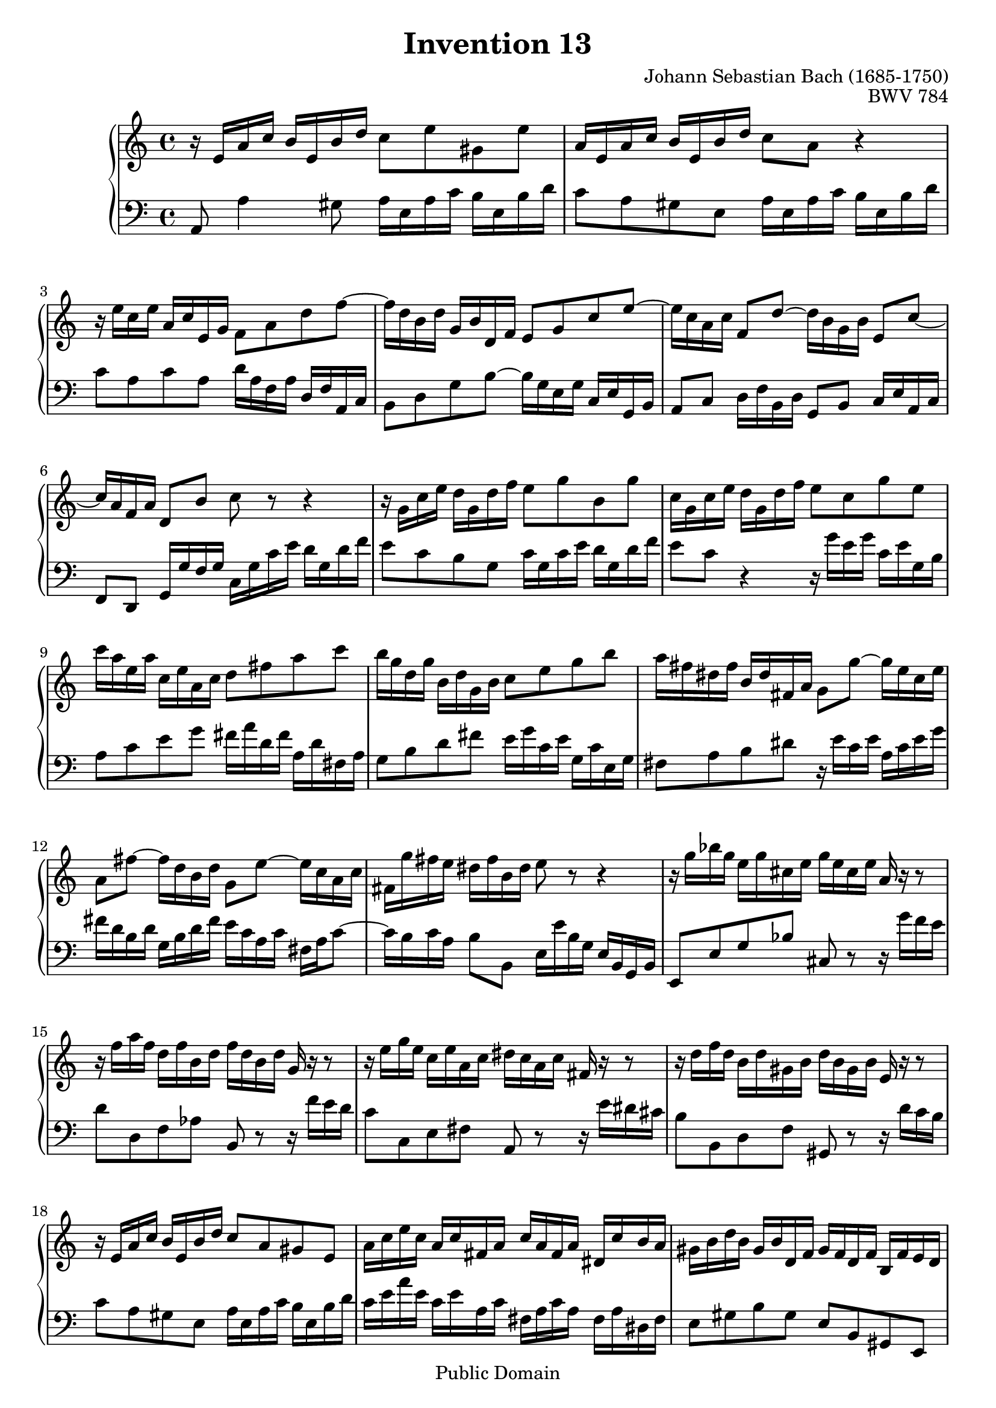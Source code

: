 \header {
  enteredby =  "Allen Garvin"
  maintainer =    "Allen Garvin"
  maintainerEmail = "AGarvin@tribalddb.com"
  copyright =  "Public Domain"
  filename =   "bach-invention-13.ly"
  title =   "Invention 13"
  opus =    "BWV 784"
  composer =   "Johann Sebastian Bach (1685-1750)"
  style =   "Baroque"
  source =  "Bach-Gesellschaft"
  lastupdated = "2005/12/25"

  mutopiainstrument = "Harpsichord, Piano"
  mutopiatitle =      "Invention 13"
  mutopiacomposer =   "BachJS"
  mutopiaopus =       "BWV 784"

 footer = "Mutopia-2008/06/15-59"
 tagline = \markup { \override #'(box-padding . 1.0) \override #'(baseline-skip . 2.7) \box \center-align { \small \line { Sheet music from \with-url #"http://www.MutopiaProject.org" \line { \teeny www. \hspace #-1.0 MutopiaProject \hspace #-1.0 \teeny .org \hspace #0.5 } • \hspace #0.5 \italic Free to download, with the \italic freedom to distribute, modify and perform. } \line { \small \line { Typeset using \with-url #"http://www.LilyPond.org" \line { \teeny www. \hspace #-1.0 LilyPond \hspace #-1.0 \teeny .org } by \maintainer \hspace #-1.0 . \hspace #0.5 Reference: \footer } } \line { \teeny \line { This sheet music has been placed in the public domain by the typesetter, for details see: \hspace #-0.5 \with-url #"http://creativecommons.org/licenses/publicdomain" http://creativecommons.org/licenses/publicdomain } } } }
}

\version "2.11.46"

voiceone =  \relative c' {
   \set Staff.midiInstrument = "harpsichord"
   r16  e[ a c]  b[ e, b' d]  c8[ e gis, e'] |                    % bar 1
   a,16[ e a c]  b[ e, b' d]  c8[ a] r4 |                         % bar 2
   r16  e'16[ c e]  a,[ c e, g]  f8[ a d f] ~ |                   % bar 3
   f16[ d b d]  g,[ b d, f]  e8[ g c e] ~ |                       % bar 4
   e16[ c a c]  f,8[ d'] ~  d16[ b g b]  e,8[ c'] ~ |             % bar 5
   c16[ a f a]  d,8[ b'] c r r4 |                                 % bar 6
   r16  g[ c e]  d[ g, d' f]  e8[ g b, g'] |                      % bar 7
   c,16[ g c e]  d[ g, d' f]  e8[ c g' e] |                       % bar 8
   c'16[ a e a]  c,[ e a, c]  d8[ fis a c] |                      % bar 9
   b16[ g d g]  b,[ d g, b]  c8[ e g b] |                         % bar 10
   a16[ fis dis fis]  b,[ dis fis, a]  g8[ g'] ~  g16[ e c e] |   % bar 11
   a,8[ fis'] ~  fis16[ d b d]  g,8[ e'] ~  e16[ c a c] |           % bar 12
   fis,16[ g' fis e]  dis[ fis b, dis] e8 r r4 |                  % bar 13
   r16  g[ bes g]  e[ g cis, e]  g[ e cis e] a, r r8 |            % bar 14
   r16  f'[ a f]  d[ f b, d]  f[ d b d] g, r r8 |               % bar 15
   r16  e'[ g e]  c[ e a, c]  dis[ c a c] fis, r r8 |             % bar 16
   r16  d'[ f d]  b[ d gis, b]  d[ b gis b] e, r r8 |             % bar 17
   r16  e[ a c]  b[ e, b' d]  c8[ a gis e] |                      % bar 18
   a16[ c e c]  a[ c fis, a]  c[ a fis a]  dis,[ c' b a] |        % bar 19
   gis[ b d b]  gis[ b d, f]  gis[ f d f]  b,[ f' e d] |          % bar 20
   c[ e a e]  c[ e a, c]  dis[ c a c]  fis,[ c' b a] |            % bar 21
   gis8[ b' gis e] r16  e[ a c]  b[ e, b' d]  |                   % bar 22
   c[ a c e]  d[ b d f]  e[ c e g]  f[ e d c] |                   % bar 23
   b[ c d e]  f[ d gis d]  b'[ d, c a']  f[ d b d] |              % bar 24
   gis,[ b c a]  e[ a b gis]  a[ e c e] a,4^\fermata \bar "|."    % bar 25
}

voicetwo =  \relative c {
   \set Staff.midiInstrument = "harpsichord"
   \clef "bass"
   a8 a'4 gis8  a16[ e a c]  b[ e, b' d] |                        % bar 1
   c8[ a gis e]  a16[ e a c]  b[ e, b' d] |                       % bar 2
   c8[ a c a]  d16[ a f a]  d,[ f a, c] |                         % bar 3
   b8[ d g b] ~  b16[ g e g]  c,[ e g, b] |                       % bar 4
   a8[ c]  d16[ f b, d]  g,8[ b]  c16[ e a, c] |                  % bar 5
   f,8[ d]  g16[ g' f g]  c,[ g' c e]  d[ g, d' f] |              % bar 6
   e8[ c b g]  c16[ g c e]  d[ g, d' f] |                         % bar 7
   e8[ c] r4 r16  g'[ e g]  c,[ e g, b] |                         % bar 8
   a8[ c e g]  fis16[ a d, fis]  a,[ d fis, a] |                  % bar 9
   g8[ b d fis]  e16[ g c, e]  g,[ c e, g] |                      % bar 10
   fis8[ a b dis] r16  e[ c e]  a,[ c e g] |                      % bar 11
   fis[ d b d]  g,[ b d fis]  e[ c a c]  fis,[ a c8] ~ |          % bar 12
   c16[ b c a]  b8[ b,]  e16[ e' b g]  e[ b g b] |                % bar 13
   e,8[ e' g bes] cis,8 r r16  g''[ f e] |                        % bar 14
   d8[ d, f aes] b, r r16  f''[ e d] |                            % bar 15
   c8[ c, e fis] a, r r16  e''[ dis cis] |                        % bar 16
   b8[ b, d f] gis, r r16  d''[ c b] |                            % bar 17
   c8[ a gis e]  a16[ e a c]  b[ e, b' d] |                       % bar 18
   c[ e a e]  c[ e a, c]  fis,[ a c a]  fis[ a dis, fis] |        % bar 19
   e8[ gis b gis]  e[ b gis e] |                                  % bar 20
   a[ c e c]  a[ c] dis, r |                                      % bar 21
   r16  b''[ gis e]  d[ b' gis d]  c8[ e gis, e'] |               % bar 22
   a,[ fis' b, gis']  c,[ a' d, bes'] |                           % bar 23
   gis[ f d b]  gis[ a d, e] |                                    % bar 24
   f[ dis e e'] a,2^\fermata \bar "|."                            % bar 25
}

\score {
   \context GrandStaff <<
    \context Staff = "one" <<
      \voiceone
    >>
    \context Staff = "two" <<
      \voicetwo
    >>
  >>

  \layout{ }
  
  \midi {
    \context {
      \Score
      tempoWholesPerMinute = #(ly:make-moment 100 4)
      }
    }


}

%{
changes by Urs Metzger, 2005/12/25
version 1.6.10 => 2.6.4
voiceone, bar 12: 1st 16th a'' => a'
voiceone, bar 15: 3rd 16th aes'' => a''
midiInstrument none = "harpsichord"
%}

%{
changes by Chris Sawer, 2005/12/27
remove line-width command in layout section
%}

